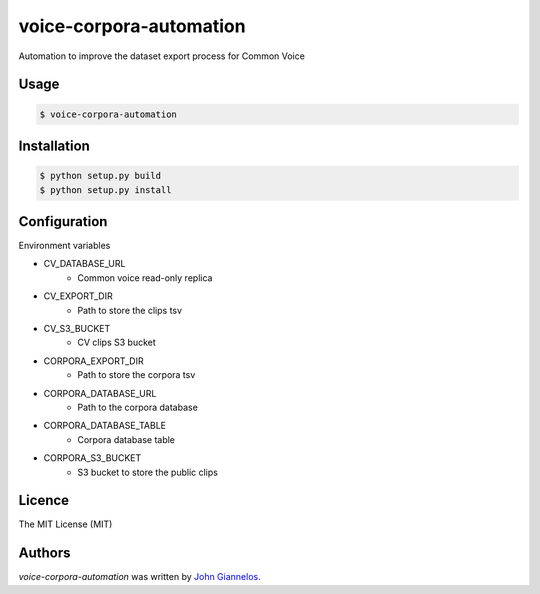 voice-corpora-automation
========================

Automation to improve the dataset export process for Common Voice

Usage
-----
.. code-block:: shell

    $ voice-corpora-automation


Installation
------------
.. code-block:: shell

    $ python setup.py build
    $ python setup.py install

Configuration
-------------

Environment variables

* CV_DATABASE_URL
    * Common voice read-only replica
* CV_EXPORT_DIR
    * Path to store the clips tsv
* CV_S3_BUCKET
    * CV clips S3 bucket
* CORPORA_EXPORT_DIR
    * Path to store the corpora tsv
* CORPORA_DATABASE_URL
    * Path to the corpora database
* CORPORA_DATABASE_TABLE
    * Corpora database table
* CORPORA_S3_BUCKET
    * S3 bucket to store the public clips

Licence
-------
The MIT License (MIT)

Authors
-------

`voice-corpora-automation` was written by `John Giannelos <jgiannelos@mozilla.com>`_.
